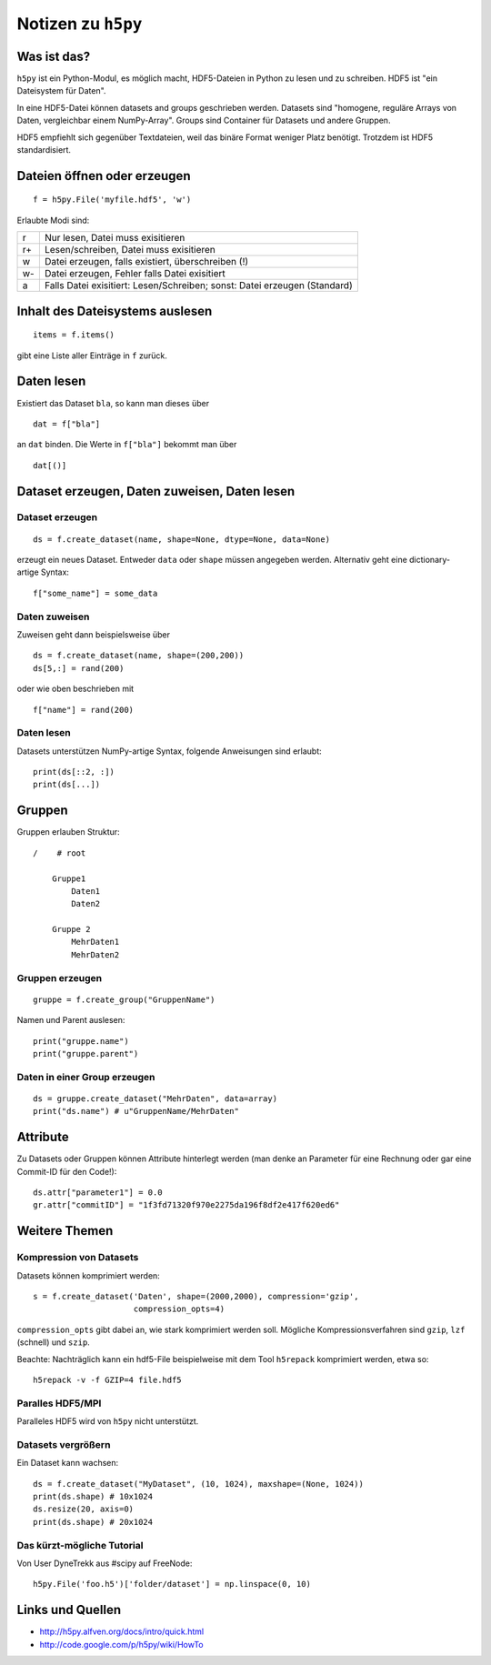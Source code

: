 ===================
Notizen zu ``h5py``
===================

Was ist das?
============

``h5py`` ist ein Python-Modul, es möglich macht, HDF5-Dateien in Python zu
lesen und zu schreiben. HDF5 ist "ein Dateisystem für Daten".

In eine HDF5-Datei können datasets and groups geschrieben werden. Datasets
sind "homogene, reguläre Arrays von Daten, vergleichbar einem NumPy-Array".
Groups sind Container für Datasets und andere Gruppen.

HDF5 empfiehlt sich gegenüber Textdateien, weil das binäre Format weniger
Platz benötigt. Trotzdem ist HDF5 standardisiert.

Dateien öffnen oder erzeugen
============================

::

  f = h5py.File('myfile.hdf5', 'w')

Erlaubte Modi sind:

+----+---------------------------------------------------------------------------+
| r  | Nur lesen, Datei muss exisitieren                                         |
+----+---------------------------------------------------------------------------+
| r+ | Lesen/schreiben, Datei muss exisitieren                                   |
+----+---------------------------------------------------------------------------+
| w  | Datei erzeugen, falls existiert, überschreiben (!)                        |
+----+---------------------------------------------------------------------------+
| w- | Datei erzeugen, Fehler falls Datei exisitiert                             |
+----+---------------------------------------------------------------------------+
| a  | Falls Datei exisitiert: Lesen/Schreiben; sonst: Datei erzeugen (Standard) |
+----+---------------------------------------------------------------------------+

Inhalt des Dateisystems auslesen
================================

::

  items = f.items()

gibt eine Liste aller Einträge in ``f`` zurück.

Daten lesen
===========

Existiert das Dataset ``bla``, so kann man dieses über

::

  dat = f["bla"]

an ``dat`` binden. Die Werte in ``f["bla"]`` bekommt man über

::

  dat[()]

Dataset erzeugen, Daten zuweisen, Daten lesen
=============================================

Dataset erzeugen
----------------

::

  ds = f.create_dataset(name, shape=None, dtype=None, data=None)

erzeugt ein neues Dataset. Entweder ``data`` oder ``shape`` müssen angegeben
werden. Alternativ geht eine dictionary-artige Syntax::

  f["some_name"] = some_data

Daten zuweisen
--------------

Zuweisen geht dann beispielsweise über

::

  ds = f.create_dataset(name, shape=(200,200))
  ds[5,:] = rand(200)

oder wie oben beschrieben mit

::

  f["name"] = rand(200)

Daten lesen
-----------

Datasets unterstützen NumPy-artige Syntax, folgende Anweisungen sind erlaubt::

  print(ds[::2, :])
  print(ds[...])

Gruppen
=======

Gruppen erlauben Struktur::

  /    # root

      Gruppe1
          Daten1
          Daten2

      Gruppe 2
          MehrDaten1
          MehrDaten2

Gruppen erzeugen
----------------

::

  gruppe = f.create_group("GruppenName")

Namen und Parent auslesen::

  print("gruppe.name")
  print("gruppe.parent")

Daten in einer Group erzeugen
-----------------------------

::

  ds = gruppe.create_dataset("MehrDaten", data=array)
  print("ds.name") # u"GruppenName/MehrDaten"

Attribute
=========

Zu Datasets oder Gruppen können Attribute hinterlegt werden (man denke an
Parameter für eine Rechnung oder gar eine Commit-ID für den Code!)::

  ds.attr["parameter1"] = 0.0
  gr.attr["commitID"] = "1f3fd71320f970e2275da196f8df2e417f620ed6"

Weitere Themen
==============

Kompression von Datasets
------------------------

Datasets können komprimiert werden::

  s = f.create_dataset('Daten', shape=(2000,2000), compression='gzip',
                       compression_opts=4)

``compression_opts`` gibt dabei an, wie stark komprimiert werden soll.
Mögliche Kompressionsverfahren sind ``gzip``, ``lzf`` (schnell) und ``szip``.

Beachte: Nachträglich kann ein hdf5-File beispielweise mit dem Tool
``h5repack`` komprimiert werden, etwa so::

  h5repack -v -f GZIP=4 file.hdf5

Paralles HDF5/MPI
-----------------

Paralleles HDF5 wird von ``h5py`` nicht unterstützt.

Datasets vergrößern
-------------------

Ein Dataset kann wachsen::

  ds = f.create_dataset("MyDataset", (10, 1024), maxshape=(None, 1024))
  print(ds.shape) # 10x1024
  ds.resize(20, axis=0)
  print(ds.shape) # 20x1024

Das kürzt-mögliche Tutorial
---------------------------

Von User DyneTrekk aus #scipy auf FreeNode::

  h5py.File('foo.h5')['folder/dataset'] = np.linspace(0, 10)

Links und Quellen
=================

- http://h5py.alfven.org/docs/intro/quick.html
- http://code.google.com/p/h5py/wiki/HowTo
